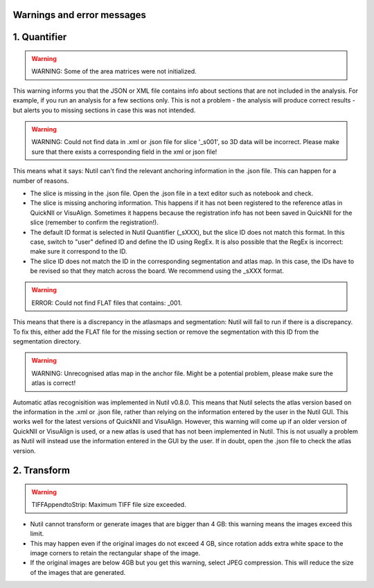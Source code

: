 **Warnings and error messages**
--------------------------------------------------

1. Quantifier
--------------

.. warning::
   WARNING: Some of the area matrices were not initialized.

This warning informs you that the JSON or XML file contains info about sections that are not included in the analysis. For example, if you run an analysis for a few sections only. This is not a problem - the analysis will produce correct results - but alerts you to missing sections in case this was not intended. 


.. warning::
   WARNING: Could not find data in .xml or .json file for slice '_s001', so 3D data will be incorrect. Please make sure that there exists a corresponding field in the xml or json file!
   
This means what it says: Nutil can't find the relevant anchoring information in the .json file. This can happen for a number of reasons.

* The slice is missing in the .json file. Open the .json file in a text editor such as notebook and check.
* The slice is missing anchoring information. This happens if it has not been registered to the reference atlas in QuickNII or VisuAlign. Sometimes it happens because the registration info has not been saved in QuickNII for the slice (remember to confirm the registration!).
* The default ID format is selected in Nutil Quantifier (_sXXX), but the slice ID does not match this format. In this case, switch to "user" defined ID and define the ID using RegEx. It is also possible that the RegEx is incorrect: make sure it correspond to the ID.   
* The slice ID does not match the ID in the corresponding segmentation and atlas map. In this case, the IDs have to be revised so that they match across the board. We recommend using the _sXXX format.  

.. warning::
   ERROR: Could not find FLAT files that contains: _001.
   
This means that there is a discrepancy in the atlasmaps and segmentation: Nutil will fail to run if there is a discrepancy. To fix this, either add the FLAT file for the missing section or remove the segmentation with this ID from the segmentation directory. 

.. warning::
   WARNING: Unrecognised atlas map in the anchor file. Might be a potential problem, please make sure the atlas is correct! 
   
Automatic atlas recognisition was implemented in Nutil v0.8.0. This means that Nutil selects the atlas version based on the information in the .xml or .json file, rather than relying on the information entered by the user in the Nutil GUI. This works well for the latest versions of QuickNII and VisuAlign. However, this warning will come up if an older version of QuickNII or VisuAlign is used, or a new atlas is used that has not been implemented in Nutil. This is not usually a problem as Nutil will instead use the information entered in the GUI by the user. If in doubt, open the .json file to check the atlas version.  


2. Transform
------------

.. warning::
   TIFFAppendtoStrip: Maximum TIFF file size exceeded.
   
* Nutil cannot transform or generate images that are bigger than 4 GB: this warning means the images exceed this limit. 
* This may happen even if the original images do not exceed 4 GB, since rotation adds extra white space to the image corners to retain the rectangular shape of the image. 
* If the original images are below 4GB but you get this warning, select JPEG compression. This will reduce the size of the images that are generated. 
   
  
